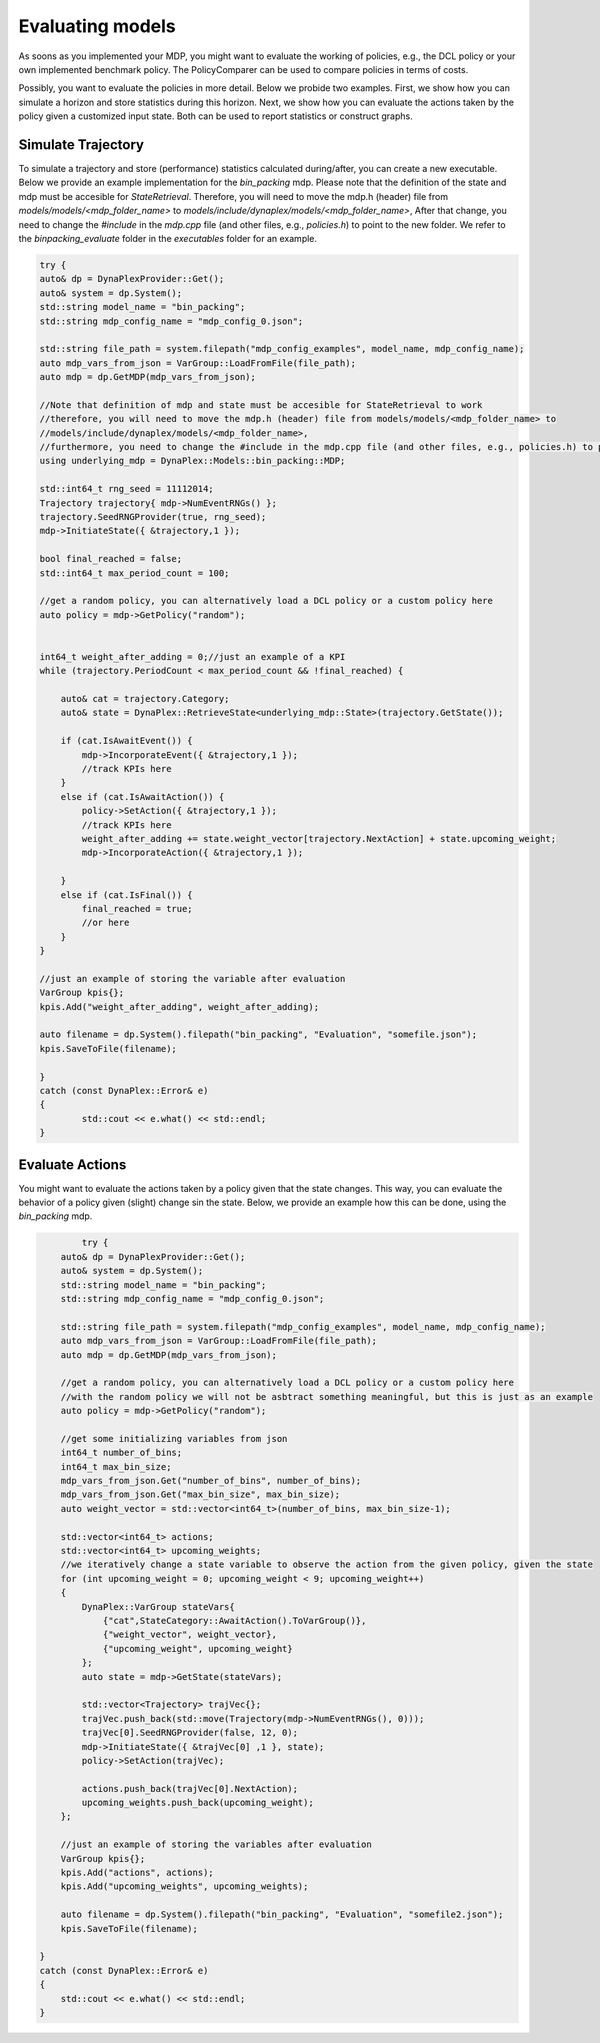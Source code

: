 Evaluating models
=================

As soons as you implemented your MDP, you might want to evaluate the working of policies, e.g., the DCL policy or your own implemented benchmark policy. The PolicyComparer can be used to compare policies in terms of costs. 

Possibly, you want to evaluate the policies in more detail. Below we probide two examples. First, we show how you can simulate a horizon and store statistics during this horizon. Next, we show how you can evaluate the actions taken by the policy given a customized input state. Both can be used to report statistics or construct graphs.

Simulate Trajectory
-------------------

To simulate a trajectory and store (performance) statistics calculated during/after, you can create a new executable. Below we provide an example implementation for the `bin_packing` mdp.
Please note that the definition of the state and mdp must be accesible for `StateRetrieval`. Therefore, you will need to move the mdp.h (header) file from `models/models/<mdp_folder_name>` to `models/include/dynaplex/models/<mdp_folder_name>`, 
After that change, you need to change the `#include` in the `mdp.cpp` file (and other files, e.g., `policies.h`) to point to the new folder. We refer to the `binpacking_evaluate` folder in the `executables` folder for an example.

.. code-block:: cpp

	try {
        auto& dp = DynaPlexProvider::Get();
        auto& system = dp.System();
        std::string model_name = "bin_packing";
        std::string mdp_config_name = "mdp_config_0.json";

        std::string file_path = system.filepath("mdp_config_examples", model_name, mdp_config_name);
        auto mdp_vars_from_json = VarGroup::LoadFromFile(file_path);
        auto mdp = dp.GetMDP(mdp_vars_from_json);

        //Note that definition of mdp and state must be accesible for StateRetrieval to work 
        //therefore, you will need to move the mdp.h (header) file from models/models/<mdp_folder_name> to 
        //models/include/dynaplex/models/<mdp_folder_name>, 
        //furthermore, you need to change the #include in the mdp.cpp file (and other files, e.g., policies.h) to point to the new folder
        using underlying_mdp = DynaPlex::Models::bin_packing::MDP;

        std::int64_t rng_seed = 11112014;
        Trajectory trajectory{ mdp->NumEventRNGs() };
        trajectory.SeedRNGProvider(true, rng_seed);
        mdp->InitiateState({ &trajectory,1 });

        bool final_reached = false;
        std::int64_t max_period_count = 100;
        
        //get a random policy, you can alternatively load a DCL policy or a custom policy here
        auto policy = mdp->GetPolicy("random");


        int64_t weight_after_adding = 0;//just an example of a KPI
        while (trajectory.PeriodCount < max_period_count && !final_reached) {

            auto& cat = trajectory.Category;
            auto& state = DynaPlex::RetrieveState<underlying_mdp::State>(trajectory.GetState());

            if (cat.IsAwaitEvent()) {
                mdp->IncorporateEvent({ &trajectory,1 });
                //track KPIs here
            }
            else if (cat.IsAwaitAction()) {
                policy->SetAction({ &trajectory,1 });
                //track KPIs here
                weight_after_adding += state.weight_vector[trajectory.NextAction] + state.upcoming_weight;
                mdp->IncorporateAction({ &trajectory,1 });

            }
            else if (cat.IsFinal()) {
                final_reached = true;
                //or here
            }
        }

        //just an example of storing the variable after evaluation
        VarGroup kpis{};
        kpis.Add("weight_after_adding", weight_after_adding);

        auto filename = dp.System().filepath("bin_packing", "Evaluation", "somefile.json");
        kpis.SaveToFile(filename);

	}
	catch (const DynaPlex::Error& e)
	{
		std::cout << e.what() << std::endl;
	}

Evaluate Actions
----------------

You might want to evaluate the actions taken by a policy given that the state changes. This way, you can evaluate the behavior of a policy given (slight) change sin the state. Below, we provide an example how this can be done, using the `bin_packing` mdp.

.. code-block:: cpp

	    try {
        auto& dp = DynaPlexProvider::Get();
        auto& system = dp.System();
        std::string model_name = "bin_packing";
        std::string mdp_config_name = "mdp_config_0.json";

        std::string file_path = system.filepath("mdp_config_examples", model_name, mdp_config_name);
        auto mdp_vars_from_json = VarGroup::LoadFromFile(file_path);
        auto mdp = dp.GetMDP(mdp_vars_from_json);

        //get a random policy, you can alternatively load a DCL policy or a custom policy here
        //with the random policy we will not be asbtract something meaningful, but this is just as an example
        auto policy = mdp->GetPolicy("random");

        //get some initializing variables from json
        int64_t number_of_bins;
        int64_t max_bin_size;
        mdp_vars_from_json.Get("number_of_bins", number_of_bins);
        mdp_vars_from_json.Get("max_bin_size", max_bin_size);
        auto weight_vector = std::vector<int64_t>(number_of_bins, max_bin_size-1);

        std::vector<int64_t> actions;
        std::vector<int64_t> upcoming_weights;
        //we iteratively change a state variable to observe the action from the given policy, given the state
        for (int upcoming_weight = 0; upcoming_weight < 9; upcoming_weight++)
        {
            DynaPlex::VarGroup stateVars{
                {"cat",StateCategory::AwaitAction().ToVarGroup()},
                {"weight_vector", weight_vector},
                {"upcoming_weight", upcoming_weight}
            };
            auto state = mdp->GetState(stateVars);

            std::vector<Trajectory> trajVec{};
            trajVec.push_back(std::move(Trajectory(mdp->NumEventRNGs(), 0)));
            trajVec[0].SeedRNGProvider(false, 12, 0);
            mdp->InitiateState({ &trajVec[0] ,1 }, state);
            policy->SetAction(trajVec);

            actions.push_back(trajVec[0].NextAction);
            upcoming_weights.push_back(upcoming_weight);
        };
        
        //just an example of storing the variables after evaluation
        VarGroup kpis{};
        kpis.Add("actions", actions);
        kpis.Add("upcoming_weights", upcoming_weights);

        auto filename = dp.System().filepath("bin_packing", "Evaluation", "somefile2.json");
        kpis.SaveToFile(filename);

    }
    catch (const DynaPlex::Error& e)
    {
        std::cout << e.what() << std::endl;
    }
